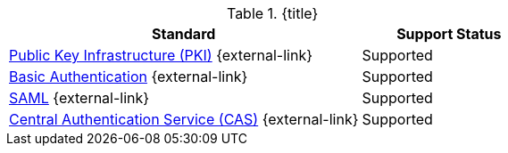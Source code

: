 :type: subCoreConcept
:section: Core Concepts
:status: published
:title: Authentication Standards Provided by ${ddf-branding}
:parent: Standards Supported by ${branding}
:order: 08

.{title}
[cols="2,1" options="header"]
|===
|Standard
|Support Status

|http://www.oasis-pki.org/resources/techstandards/[Public Key Infrastructure (PKI)] {external-link}
|Supported

|https://www.ietf.org/rfc/rfc2617.txt[Basic Authentication] {external-link}
|Supported

|https://www.oasis-open.org/standards#samlv2.0[SAML] {external-link}
|Supported

|https://apereo.github.io/cas/5.1.x/protocol/CAS-Protocol.html[Central Authentication Service (CAS)] {external-link}
|Supported

|===
